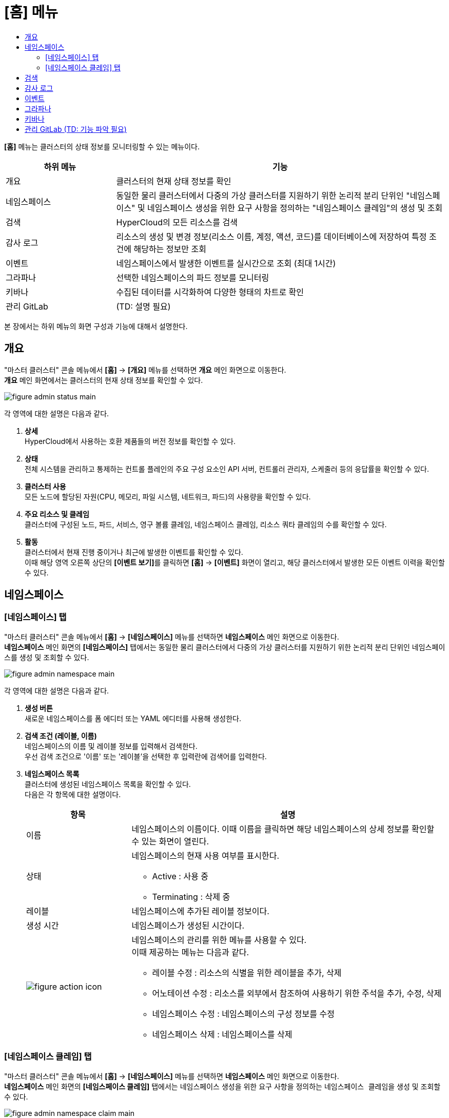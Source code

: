 = [홈] 메뉴
:toc:
:toc:
:toc-title:

*[홈]* 메뉴는 클러스터의 상태 정보를 모니터링할 수 있는 메뉴이다.
[width="100%",options="header", cols="1,3"]
|====================
|하위 메뉴|기능
|개요|클러스터의 현재 상태 정보를 확인
|네임스페이스|동일한 물리 클러스터에서 다중의 가상 클러스터를 지원하기 위한 논리적 분리 단위인 "네임스페이스" 및 네임스페이스 생성을 위한 요구 사항을 정의하는 "네임스페이스 클레임"의 생성 및 조회
|검색|HyperCloud의 모든 리소스를 검색
|감사 로그|리소스의 생성 및 변경 정보(리소스 이름, 계정, 액션, 코드)를 데이터베이스에 저장하여 특정 조건에 해당하는 정보만 조회 
|이벤트|네임스페이스에서 발생한 이벤트를 실시간으로 조회 (최대 1시간)
|그라파나|선택한 네임스페이스의 파드 정보를 모니터링
|키바나|수집된 데이터를 시각화하여 다양한 형태의 차트로 확인
|관리 GitLab|(TD: 설명 필요)
|====================

본 장에서는 하위 메뉴의 화면 구성과 기능에 대해서 설명한다.

== 개요

"마스터 클러스터" 콘솔 메뉴에서 *[홈]* -> *[개요]* 메뉴를 선택하면 *개요* 메인 화면으로 이동한다. +
*개요* 메인 화면에서는 클러스터의 현재 상태 정보를 확인할 수 있다.

image::../images/figure_admin_status_main.png[]

각 영역에 대한 설명은 다음과 같다.

<1> *상세* +
HyperCloud에서 사용하는 호환 제품들의 버전 정보를 확인할 수 있다.

<2> *상태* +
전체 시스템을 관리하고 통제하는 컨트롤 플레인의 주요 구성 요소인 API 서버, 컨트롤러 관리자, 스케줄러 등의 응답률을 확인할 수 있다.

<3> *클러스터 사용* +
모든 노드에 할당된 자원(CPU, 메모리, 파일 시스템, 네트워크, 파드)의 사용량을 확인할 수 있다. 

<4> *주요 리소스 및 클레임* +
클러스터에 구성된 노드, 파드, 서비스, 영구 볼륨 클레임, 네임스페이스 클레임, 리소스 쿼타 클레임의 수를 확인할 수 있다.

<5> *활동* +
클러스터에서 현재 진행 중이거나 최근에 발생한 이벤트를 확인할 수 있다. +
이때 해당 영역 오른쪽 상단의 **[이벤트 보기]**를 클릭하면 *[홈]* -> *[이벤트]* 화면이 열리고, 해당 클러스터에서 발생한 모든 이벤트 이력을 확인할 수 있다.

== 네임스페이스

=== [네임스페이스] 탭

"마스터 클러스터" 콘솔 메뉴에서 *[홈]* -> *[네임스페이스]* 메뉴를 선택하면 *네임스페이스* 메인 화면으로 이동한다. +
*네임스페이스* 메인 화면의 *[네임스페이스]* 탭에서는 동일한 물리 클러스터에서 다중의 가상 클러스터를 지원하기 위한 논리적 분리 단위인 ``네임스페이스``를 생성 및 조회할 수 있다.

//[caption="그림. "] //캡션 제목 변경
[#img-namespace-main]
image::../images/figure_admin_namespace_main.png[]

각 영역에 대한 설명은 다음과 같다.

<1> *생성 버튼* +
새로운 네임스페이스를 폼 에디터 또는 YAML 에디터를 사용해 생성한다.

<2> *검색 조건 (레이블, 이름)* +
네임스페이스의 이름 및 레이블 정보를 입력해서 검색한다. +
우선 검색 조건으로 '이름' 또는 '레이블'을 선택한 후 입력란에 검색어를 입력한다.

<3> *네임스페이스 목록* +
클러스터에 생성된 네임스페이스 목록을 확인할 수 있다. +
다음은 각 항목에 대한 설명이다.
+
[width="100%",options="header", cols="1,3a"]
|====================
|항목|설명  
|이름|네임스페이스의 이름이다. 이때 이름을 클릭하면 해당 네임스페이스의 상세 정보를 확인할 수 있는 화면이 열린다.
|상태|네임스페이스의 현재 사용 여부를 표시한다.

* Active : 사용 중
* Terminating : 삭제 중
|레이블|네임스페이스에 추가된 레이블 정보이다.
|생성 시간|네임스페이스가 생성된 시간이다.
|image:../images/figure_action_icon.png[]|네임스페이스의 관리를 위한 메뉴를 사용할 수 있다. +
이때 제공하는 메뉴는 다음과 같다.

* 레이블 수정 : 리소스의 식별을 위한 레이블을 추가, 삭제
* 어노테이션 수정 : 리소스를 외부에서 참조하여 사용하기 위한 주석을 추가, 수정, 삭제
* 네임스페이스 수정 : 네임스페이스의 구성 정보를 수정
* 네임스페이스 삭제 : 네임스페이스를 삭제
|====================

=== [네임스페이스 클레임] 탭

"마스터 클러스터" 콘솔 메뉴에서 *[홈]* -> *[네임스페이스]* 메뉴를 선택하면 *네임스페이스* 메인 화면으로 이동한다. +
*네임스페이스* 메인 화면의 *[네임스페이스 클레임]* 탭에서는 네임스페이스 생성을 위한 요구 사항을 정의하는 ``네임스페이스 클레임``을 생성 및 조회할 수 있다.

//[caption="그림. "] //캡션 제목 변경
[#img-namespace-claim-main]
image::../images/figure_admin_namespace_claim_main.png[]

각 영역에 대한 설명은 다음과 같다.

<1> *생성 버튼* +
새로운 네임스페이스 클레임을 폼 에디터 또는 YAML 에디터를 사용해 생성한다.

<2> *검색 조건 (상태)* +
네임스페이스 클레임의 상태 정보를 선택해서 검색한다. 이때 다중선택도 가능하다.

<3> *검색 조건 (레이블, 이름)* +
네임스페이스 클레임의 이름 및 레이블 정보를 입력해서 검색한다. +
우선 검색 조건으로 '이름' 또는 '레이블'을 선택한 후 입력란에 검색어를 입력한다.

<4> *네임스페이스 클레임 목록* +
클러스터에 생성된 네임스페이스 클레임 목록을 확인할 수 있다. +
다음은 각 항목에 대한 설명이다.
+
[width="100%",options="header", cols="1,3a"]
|====================
|항목|설명  
|이름|네임스페이스 클레임의 이름이다. 이때 이름을 클릭하면 해당 네임스페이스 클레임의 상세 정보를 확인할 수 있는 화면이 열린다.
|네임스페이스|네임스페이스 클레임을 통해 실제 생성될 네임스페이스의 이름이다.
|상태|네임스페이스 클레임의 현재 승인 상태 정보이다.

* Awaiting : 클레임에 대한 허가를 기다리는 상태
* Approved : 클레임이 허가된 상태
* Rejected : 클레임이 거절된 상태
* Namespace Deleted : 클레임을 통해 생성된 네임스페이스가 삭제된 상태
* Error : 네임스페이스 생성에 실패한 상태
|사용자 이름|네임스페이스 클레임을 생성한 사용자의 이름이다.
|생성 시간|네임스페이스 클레임이 생성된 시간이다.
|image:../images/figure_action_icon.png[]|네임스페이스 클레임의 관리를 위한 메뉴를 사용할 수 있다. +
이때 제공하는 메뉴는 다음과 같다.

* 레이블 수정 : 리소스의 식별을 위한 레이블을 추가, 삭제
* 어노테이션 수정 : 리소스를 외부에서 참조하여 사용하기 위한 주석을 추가, 수정, 삭제
* 네임스페이스 클레임 수정 : 네임스페이스 클레임의 구성 정보를 수정
* 네임스페이스 클레임 삭제 : 네임스페이스 클레임을 삭제
* 승인 처리 : 네임스페이스 클레임의 승인 여부를 선택 (단, Approved 및 Namespace Deleted 상태일 경우 비활성화)

** Approved : 승인
** Rejected : 승인 거절
|====================
+
NOTE: 네임스페이스 클레임을 승인(Approved)할 경우 네임스페이스가 생성된다. 이때 동일한 이름의 네임스페이스가 이미 존재할 경우에는 네임스페이스가 새로 생성되지 않고, 해당 네임스페이스의 구성 정보가 업데이트된다.

== 검색

"마스터 클러스터" 콘솔 메뉴에서 *[홈]* -> *[검색]* 메뉴를 선택하면 *검색* 메인 화면으로 이동한다. +
*검색* 메인 화면에서는 HyperCloud의 모든 리소스를 검색할 수 있다.

image::../images/figure_admin_search_main.png[]

각 영역에 대한 설명은 다음과 같다.

<1> *네임스페이스 선택* +
리소스를 검색할 네임스페이스를 선택한다.

<2> *검색 조건 (리소스 종류)* +
리소스의 종류를 선택해서 검색한다. 이때 다중선택도 가능하다.

<3> *검색 조건 (레이블, 이름)* +
리소스의 이름 및 레이블 정보를 입력해서 검색한다. +
우선 검색 조건으로 '이름' 또는 '레이블'을 선택한 후 입력란에 검색어를 입력한다.

<4> *필터 목록* +
현재 설정된 필터 목록이 표시된다. 이때 필터 목록에서 *[x]* 아이콘을 클릭하면 해당 필터의 설정이 해제되고, **[모든 필터 지우기]**를 클릭하면 모든 필터의 설정이 해제된다.

<5> *리소스 생성 버튼* +
현재 선택된 리소스 종류에 해당하는 리소스를 새롭게 생성한다.

<6> *리소스 목록* +
모든 검색 조건에 해당하는 리소스 목록을 확인할 수 있다.

== 감사 로그

"마스터 클러스터" 콘솔 메뉴에서 *[홈]* -> *[감사 로그]* 메뉴를 선택하면 *감사 로그* 메인 화면으로 이동한다. +
*감사 로그* 메인 화면에서는 리소스의 생성 및 변경 정보(리소스 이름, 계정, 액션, 코드)를 데이터베이스에 저장하여 특정 조건에 해당하는 정보만 조회할 수 있다.

image::../images/figure_admin_audit_main.png[]

각 영역에 대한 설명은 다음과 같다.

<1> *네임스페이스 선택* +
로그 정보를 확인할 네임스페이스를 선택한다.

<2> *검색 조건 (리소스 종류)* +
리소스의 종류를 선택해서 검색한다.

<3> *검색 조건 (액션 종류)* +
리소스에 발생한 액션의 종류를 선택해서 검색한다.

<4> *검색 조건 (상태)* +
리소스에 발생한 액션에 대한 결과 상태를 선택해서 검색한다.

<5> *검색 조건 (코드)* +
리소스 상태에 대한 결과 코드(HTTP Status Code)를 선택해서 검색한다.

<6> *검색 조건 (기간)* +
리소스에 액션이 발생한 시간을 선택해서 검색한다.

<7> *검색 조건 (계정 이름)* +
리소스에 액션이 발생할 당시 로그인된 사용자 계정의 이름을 입력해서 검색한다.

<8> *로그 목록* +
모든 검색 조건에 해당하는 로그 목록을 확인할 수 있다.

== 이벤트

"마스터 클러스터" 콘솔 메뉴에서 *[홈]* -> *[이벤트]* 메뉴를 선택하면 *이벤트* 메인 화면으로 이동한다. +
*이벤트* 메인 화면에서는 네임스페이스에서 한 시간 동안 발생한 이벤트를 실시간으로 조회할 수 있다.

image::../images/figure_admin_event_main.png[]

각 영역에 대한 설명은 다음과 같다.

<1> *네임스페이스 선택* +
이벤트를 확인할 네임스페이스를 선택한다.

<2> *검색 조건 (리소스 종류)* +
리소스의 종류를 선택해서 검색한다.

<3> *검색 조건 (이벤트 종류)* +
리소스에 발생한 이벤트의 종류를 선택해서 검색한다.

<4> *검색 조건 (이름 및 이벤트 내용)* +
리소스의 이름 및 이벤트의 내용을 입력해서 검색한다.

<5> *[정지]*/*[시작]* 버튼 +
image:../images/figure_pause_button.png[](정지) 버튼을 클릭하면 실시간으로 쌓이던 이벤트 목록이 일시 정지된다. 이때 image:../images/figure_start_button.png[](시작) 버튼을 클릭하면 이벤트 목록이 다시 실시간으로 쌓인다.

<6> *이벤트 목록* +
모든 검색 조건에 해당하는 이벤트 목록을 확인할 수 있다.

== 그라파나

"마스터 클러스터" 콘솔 메뉴에서 *[홈]* -> *[그라파나]* 메뉴를 선택하면 *그라파나* 메인 화면으로 이동한다. +
*그라파나* 메인 화면에서는 사용자가 선택한 네임스페이스의 파드 정보를 모니터링 확인할 수 있다. 그라파나 툴의 사용 방법에 대한 자세한 설명은 link:https://grafana.com/docs/grafana/latest/getting-started/getting-started/[그라파나 설명서]를 참고한다.

//[caption="그림. "] //캡션 제목 변경
[#img-grafana-main]
image::../images/figure_admin_grafana_main.png[]

각 영역에 대한 설명은 다음과 같다.

<1> *그라파나 메뉴바* +
그라파나의 기본 홈 메뉴

<2> *네임스페이스 선택* +
모니터링할 대시보드의 정보

<3> *대시보드 공유* +
URL을 복사하거나, 대시보드를 JSON 파일로 내보내기

<4> *화면 모드 전환* +
대시보드 화면의 메뉴바를 제거하고, 그래프만 표시

<5> *조회 시간 설정* +
현재 시간 기준으로 조회할 데이터의 기간을 선택

<6> *조회 시간 확대* +
넓은 시간 대역의 대시보드를 조회

<7> *대시보드 갱신* +
대시보드를 수동으로 갱신

<8> *모니터링 정보* +
파드의 CPU, 메모리, 네트워크 사용량 정보를 모니터링

== 키바나

"마스터 클러스터" 콘솔 메뉴에서 *[홈]* -> *[키바나]* 메뉴를 선택하면 *키바나* 메인 화면으로 이동한다. +
*키바나* 메인 화면에서는 수집된 데이터를 시각화하여 다양한 형태의 차트로 확인할 수 있다. 키바나 툴의 사용 방법에 대한 자세한 설명은 link:https://www.elastic.co/guide/index.html/[키바나 설명서]를 참고한다.

//[caption="그림. "] //캡션 제목 변경
[#img-kibana-main]
image::../images/figure_admin_kibana_main.png[]

== 관리 GitLab (TD: 기능 파악 필요)



